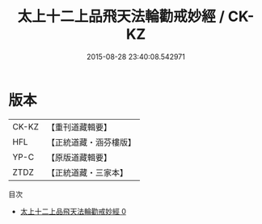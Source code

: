 #+TITLE: 太上十二上品飛天法輪勸戒妙經 / CK-KZ

#+DATE: 2015-08-28 23:40:08.542971
* 版本
 |     CK-KZ|【重刊道藏輯要】|
 |       HFL|【正統道藏・涵芬樓版】|
 |      YP-C|【原版道藏輯要】|
 |      ZTDZ|【正統道藏・三家本】|
目次
 - [[file:KR5a0183_000.txt][太上十二上品飛天法輪勸戒妙經 0]]
